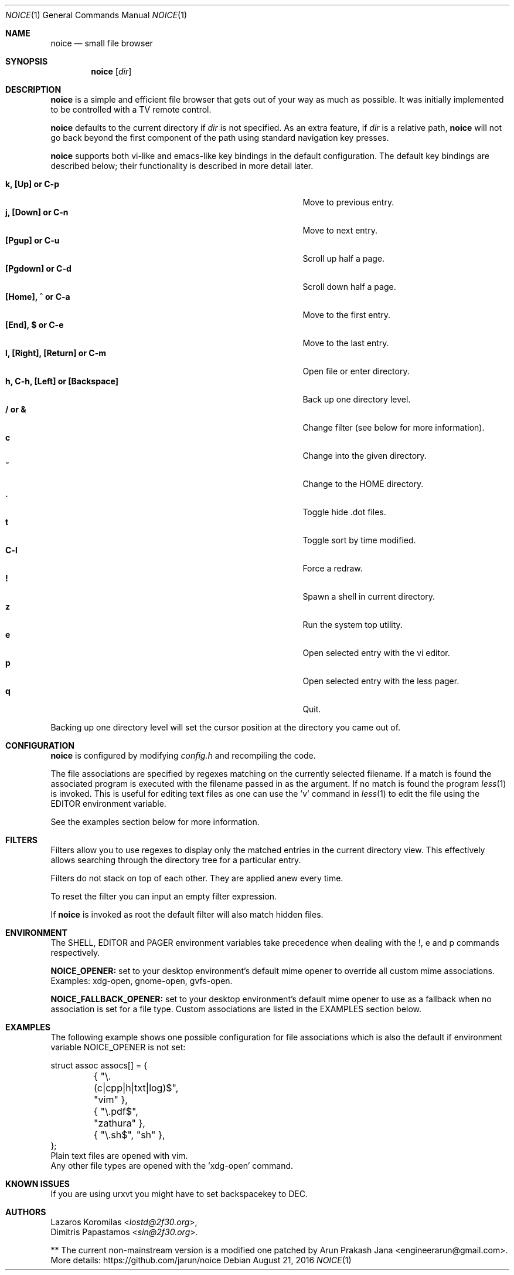 .Dd August 21, 2016
.Dt NOICE 1
.Os
.Sh NAME
.Nm noice
.Nd small file browser
.Sh SYNOPSIS
.Nm noice
.Op Ar dir
.Sh DESCRIPTION
.Nm
is a simple and efficient file browser that gets out of your way
as much as possible.  It was initially implemented to be controlled
with a TV remote control.
.Pp
.Nm
defaults to the current directory if
.Ar dir
is not specified.  As an extra feature, if
.Ar dir
is a relative path,
.Nm
will not go back beyond the first component of the path using standard
navigation key presses.
.Pp
.Nm
supports both vi-like and emacs-like key bindings in the default
configuration.  The default key bindings are described below;
their functionality is described in more detail later.
.Pp
.Bl -tag -width "l, [Right], [Return] or C-mXXXX" -offset indent -compact
.It Ic k, [Up] or C-p
Move to previous entry.
.It Ic j, [Down] or C-n
Move to next entry.
.It Ic [Pgup] or C-u
Scroll up half a page.
.It Ic [Pgdown] or C-d
Scroll down half a page.
.It Ic [Home], ^ or C-a
Move to the first entry.
.It Ic [End], $ or C-e
Move to the last entry.
.It Ic l, [Right], [Return] or C-m
Open file or enter directory.
.It Ic h, C-h, [Left] or [Backspace]
Back up one directory level.
.It Ic / or &
Change filter (see below for more information).
.It Ic c
Change into the given directory.
.It Ic ~
Change to the HOME directory.
.It Ic \&.
Toggle hide .dot files.
.It Ic t
Toggle sort by time modified.
.It Ic C-l
Force a redraw.
.It Ic \&!
Spawn a shell in current directory.
.It Ic z
Run the system top utility.
.It Ic e
Open selected entry with the vi editor.
.It Ic p
Open selected entry with the less pager.
.It Ic q
Quit.
.El
.Pp
Backing up one directory level will set the cursor position at the
directory you came out of.
.Sh CONFIGURATION
.Nm
is configured by modifying
.Pa config.h
and recompiling the code.
.Pp
The file associations are specified by regexes
matching on the currently selected filename.  If a match is found the associated
program is executed with the filename passed in as the argument.  If no match
is found the program
.Xr less 1
is invoked.  This is useful for editing text files
as one can use the 'v' command in
.Xr less 1 to edit the file using the EDITOR environment variable.
.Pp
See the examples section below for more information.
.Sh FILTERS
Filters allow you to use regexes to display only the matched
entries in the current directory view.  This effectively allows
searching through the directory tree for a particular entry.
.Pp
Filters do not stack on top of each other.  They are applied anew
every time.
.Pp
To reset the filter you can input an empty filter expression.
.Pp
If
.Nm
is invoked as root the default filter will also match hidden
files.
.Sh ENVIRONMENT
The SHELL, EDITOR and PAGER environment variables take precedence
when dealing with the !, e and p commands respectively.
.Pp
\fBNOICE_OPENER:\fR set to your desktop environment's default
mime opener to override all custom mime associations.
.br
Examples: xdg-open, gnome-open, gvfs-open.
.Pp
\fBNOICE_FALLBACK_OPENER:\fR set to your desktop environment's default
mime opener to use as a fallback when no association is set for a file
type. Custom associations are listed in the EXAMPLES section below.
.Sh EXAMPLES
The following example shows one possible configuration for
file associations which is also the default if environment
variable NOICE_OPENER is not set:
.Bd -literal
struct assoc assocs[] = {
	{ "\\.(c|cpp|h|txt|log)$", "vim" },
	{ "\\.pdf$", "zathura" },
	{ "\\.sh$", "sh" },
};
Plain text files are opened with vim.
.br
Any other file types are opened with the 'xdg-open' command.
.Ed
.Sh KNOWN ISSUES
If you are using urxvt you might have to set backspacekey to DEC.
.Sh AUTHORS
.An Lazaros Koromilas Aq Mt lostd@2f30.org ,
.An Dimitris Papastamos Aq Mt sin@2f30.org .
.Pp
** The current non-mainstream version is a modified one patched by Arun Prakash Jana <engineerarun@gmail.com>.
.br
More details: https://github.com/jarun/noice
